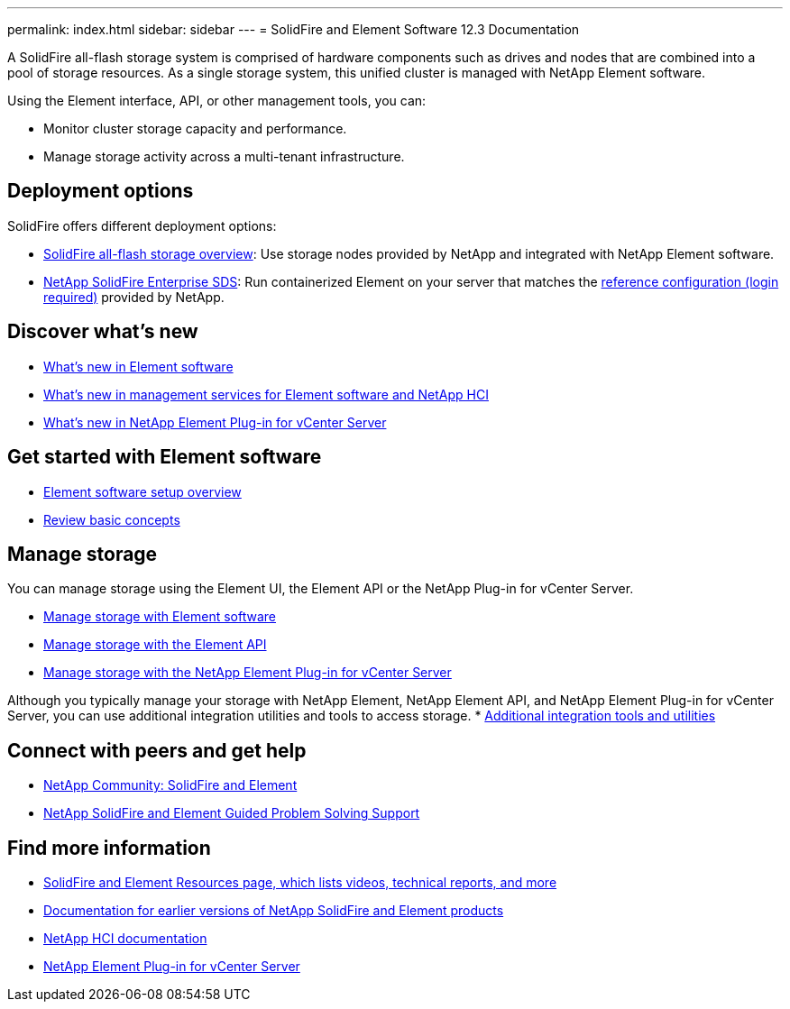 ---
permalink: index.html
sidebar: sidebar
---
= SolidFire and Element Software 12.3 Documentation

A SolidFire all-flash storage system is comprised of hardware components such as drives and nodes that are combined into a pool of storage resources. As a single storage system, this unified cluster is managed with NetApp Element software.

Using the Element interface, API, or other management tools, you can:

* Monitor cluster storage capacity and performance.
* Manage storage activity across a multi-tenant infrastructure.

== Deployment options
SolidFire offers different deployment options:

* link:concepts/concept_solidfire_concepts_solidfire_architecture_overview.html[SolidFire all-flash storage overview]: Use storage nodes provided by NetApp and integrated with NetApp Element software.

* link:esds/concept_get_started_esds.html[NetApp SolidFire Enterprise SDS]: Run containerized Element on your server that matches the https://mysupport.netapp.com/matrix/imt.jsp?components=97283;&solution=1757&isHWU#welcome[reference configuration (login required)^] provided by NetApp.

== Discover what's new
* link:concepts/concept_rn_whats_new_element.html[What's new in Element software]
* https://kb.netapp.com/Advice_and_Troubleshooting/Data_Storage_Software/Management_services_for_Element_Software_and_NetApp_HCI/Management_Services_Release_Notes[What's new in management services for Element software and NetApp HCI^]
* https://docs.netapp.com/us-en/vcp/rn_whatsnew_vcp.html[What's new in NetApp Element Plug-in for vCenter Server^]

== Get started with Element software

* link:setup/concept_setup_overview.html[Element software setup overview]
* link:concepts/index.html[Review basic concepts]

== Manage storage
You can manage storage using the Element UI, the Element API or the NetApp Plug-in for vCenter Server.

* link:storage/index.html[Manage storage with Element software]
* link:api/index.html[Manage storage with the Element API]
* link:https://docs.netapp.com/us-en/vcp/index.html[Manage storage with the NetApp Element Plug-in for vCenter Server^]

Although you typically manage your storage with NetApp Element, NetApp Element API, and NetApp Element Plug-in for vCenter Server, you can use additional integration utilities and tools to access storage.
* link:concepts/concept_intro_solidfire_software_interfaces.html#additional-integration-utilities-and-tools[Additional integration tools and utilities]


== Connect with peers and get help

* link:https://community.netapp.com/t5/AFF-NVMe-EF-Series-and-SolidFire-Discussions/bd-p/flash-storage-systems-discussions[NetApp Community: SolidFire and Element^]
* link:https://mysupport.netapp.com/GPS/ECMLP2859751.html[NetApp SolidFire and Element Guided Problem Solving Support^]



[discrete]
== Find more information
* https://www.netapp.com/data-storage/solidfire/documentation[SolidFire and Element Resources page, which lists videos, technical reports, and more^]
* https://docs.netapp.com/sfe-122/topic/com.netapp.ndc.sfe-vers/GUID-B1944B0E-B335-4E0B-B9F1-E960BF32AE56.html[Documentation for earlier versions of NetApp SolidFire and Element products^]
* https://docs.netapp.com/us-en/hci/docs/index.html[NetApp HCI documentation^]
* https://docs.netapp.com/us-en/vcp/index.html[NetApp Element Plug-in for vCenter Server^]
